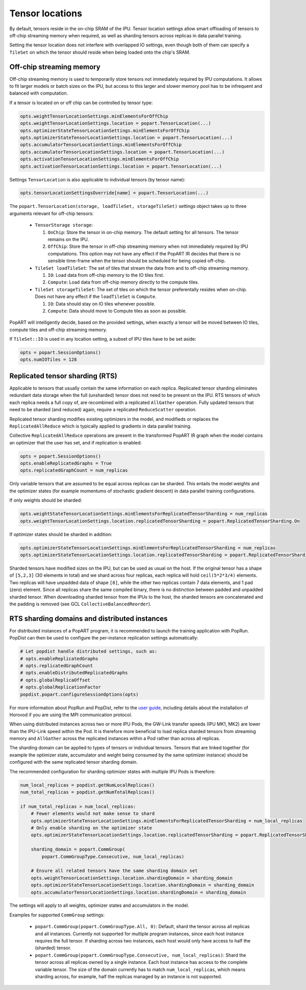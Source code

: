 .. _popart_tensor_locations:

Tensor locations
================

By default, tensors reside in the on-chip SRAM of the IPU. Tensor location
settings allow smart offloading of tensors to off-chip streaming memory when
required, as well as sharding tensors across replicas in data parallel training.

Setting the tensor location does not interfere with overlapped IO settings, even
though both of them can specify a ``TileSet`` on which the tensor should reside
when being loaded onto the chip's SRAM.

Off-chip streaming memory
~~~~~~~~~~~~~~~~~~~~~~~~~

Off-chip streaming memory is used to temporarily store tensors not immediately
required by IPU computations. It allows to fit larger models or batch sizes
on the IPU, but access to this larger and slower memory pool has to be
infrequent and balanced with computation.

If a tensor is located on or off chip can be controlled by tensor type:

.. code-block:: python

  opts.weightTensorLocationSettings.minElementsForOffChip
  opts.weightTensorLocationSettings.location = popart.TensorLocation(...)
  opts.optimizerStateTensorLocationSettings.minElementsForOffChip
  opts.optimizerStateTensorLocationSettings.location = popart.TensorLocation(...)
  opts.accumulatorTensorLocationSettings.minElementsForOffChip
  opts.accumulatorTensorLocationSettings.location = popart.TensorLocation(...)
  opts.activationTensorLocationSettings.minElementsForOffChip
  opts.activationTensorLocationSettings.location = popart.TensorLocation(...)

Settings ``TensorLocation`` is also applicable to individual tensors
(by tensor name):

.. code-block:: python

  opts.tensorLocationSettingsOverride[name] = popart.TensorLocation(...)


The ``popart.TensorLocation(storage, loadTileSet, storageTileSet)`` settings
object takes up to three arguments relevant for off-chip tensors:

  * ``TensorStorage storage``:

    #. ``OnChip``: Store the tensor in on-chip memory. The default setting for
       all tensors. The tensor remains on the IPU.
    #. ``OffChip``: Store the tensor in off-chip streaming memory when not
       immediately required by IPU computations. This option may not have any
       effect if the PopART IR decides that there is no sensible time-frame when
       the tensor should be scheduled for being copied off-chip.

  * ``TileSet loadTileSet``: The set of tiles that stream the data from and to
    off-chip streaming memory.

    #. ``IO``: Load data from off-chip memory to the IO tiles first.
    #. ``Compute``: Load data from off-chip memory directly to the compute tiles.

  * ``TileSet storageTileSet``: The set of tiles on which the tensor preferentally
    resides when on-chip. Does not have any effect if the ``loadTileSet`` is ``Compute``.

    #. ``IO``: Data should stay on IO tiles whenever possible.
    #. ``Compute``: Data should move to Compute tiles as soon as possible.

PopART will intelligently decide, based on the provided settings, when exactly a
tensor will be moved between IO tiles, compute tiles and off-chip streaming
memory.

If ``TileSet::IO`` is used in any location setting, a subset of IPU tiles
have to be set aside:

.. code-block:: python

  opts = popart.SessionOptions()
  opts.numIOTiles = 128

Replicated tensor sharding (RTS)
~~~~~~~~~~~~~~~~~~~~~~~~~~~~~~~~

Applicable to tensors that usually contain the same information on each replica.
Replicated tensor sharding eliminates redundant data storage when the full
(unsharded) tensor does not need to be present on the IPU. RTS tensors of which
each replica needs a full copy of, are recombined with a replicated
``AllGather`` operation. Fully updated tensors that need to be sharded (and
reduced) again, require a replicated ``ReduceScatter`` operation.

Replicated tensor sharding modifies existing optimizers in the model,
and modifieds or replaces the ``ReplicatedAllReduce`` which is typically
applied to gradients in data parallel training.

Collective ``ReplicatedAllReduce`` operations are present in the transformed
PopART IR graph when the model contains an optimizer that the user has set, and
if replication is enabled:

.. code-block:: python

  opts = popart.SessionOptions()
  opts.enableReplicatedGraphs = True
  opts.replicatedGraphCount = num_replicas


Only variable tensors that are assumed to be equal across replicas can be
sharded. This entails the model weights and the optimizer states
(for example momentums of stochastic gradient descent) in data parallel training
configurations.

If only weights should be sharded:

.. code-block:: python

  opts.weightStateTensorLocationSettings.minElementsForReplicatedTensorSharding = num_replicas
  opts.weightTensorLocationSettings.location.replicatedTensorSharding = popart.ReplicatedTensorSharding.On

If optimizer states should be sharded in addition:

.. code-block:: python

  opts.optimizerStateTensorLocationSettings.minElementsForReplicatedTensorSharding = num_replicas
  opts.optimizerStateTensorLocationSettings.location.replicatedTensorSharding = popart.ReplicatedTensorSharding.On

Sharded tensors have modified sizes on the IPU, but can be used as usual on the
host. If the original tensor has a shape of
``[5,2,3]`` (30 elements in total) and we shard across four replicas,
each replica will hold ``ceil(5*2*3/4)`` elements. Two replicas will have
unpadded data of shape ``[8]``, while the other two replicas contain 7 data
elements, and 1 pad (zero) element. Since all replicas share the same compiled
binary, there is no distinction between padded and unpadded sharded tensor.
When downloading sharded tensor from the IPUs to the host, the sharded tensors
are concatenated and the padding is removed
(see GCL ``CollectiveBalancedReorder``).


RTS sharding domains and distributed instances
~~~~~~~~~~~~~~~~~~~~~~~~~~~~~~~~~~~~~~~~~~~~~~

For distributed instances of a PopART program, it is recommended to launch the
training application with PopRun. PopDist can then be used to configure the
per-instance replication settings automatically:

.. code-block:: python

  # Let popdist handle distributed settings, such as:
  # opts.enableReplicatedGraphs
  # opts.replicatedGraphCount
  # opts.enableDistributedReplicatedGraphs
  # opts.globalReplicaOffset
  # opts.globalReplicationFactor
  popdist.popart.configureSessionOptions(opts)

For more information about PopRun and PopDist, refer to the `user guide <https://docs.graphcore.ai/projects/poprun-user-guide/>`__, including details about the installation of Horovod if you are using the MPI communication protocol.

When using distributed instances across two or more IPU Pods, the GW-Link
transfer speeds (IPU MK1, MK2) are lower than the IPU-Link speed within the Pod.
It is therefore more beneficial to load replica sharded tensors from streaming
memory and ``AllGather`` across the replicated instances within a Pod rather
than across all replicas.

The sharding domain can be applied to types of tensors or individual tensors.
Tensors that are linked together (for example the optimizer state,
accumulator and weight being consumed by the same optimizer instance) should
be configured with the same replicated tensor sharding domain.

The recommended configuration for sharding optimizer states with multiple
IPU Pods is therefore:

.. code-block:: python

  num_local_replicas = popdist.getNumLocalReplicas()
  num_total_replicas = popdist.getNumTotalReplicas()

  if num_total_replicas > num_local_replicas:
      # Fewer elements would not make sense to shard
      opts.optimizerStateTensorLocationSettings.minElementsForReplicatedTensorSharding = num_local_replicas
      # Only enable sharding on the optimizer state
      opts.optimizerStateTensorLocationSettings.location.replicatedTensorSharding = popart.ReplicatedTensorSharding.On

      sharding_domain = popart.CommGroup(
          popart.CommGroupType.Consecutive, num_local_replicas)

      # Ensure all related tensors have the same sharding domain set
      opts.weightTensorLocationSettings.location.shardingDomain = sharding_domain
      opts.optimizerStateTensorLocationSettings.location.shardingDomain = sharding_domain
      opts.accumulatorTensorLocationSettings.location.shardingDomain = sharding_domain

The settings will apply to all weights, optimizer states and accumulators in the
model.


Examples for supported ``CommGroup`` settings:

  - ``popart.CommGroup(popart.CommGroupType.All, 0)``:
    Default, shard the tensor across all replicas and all instances. Currently
    not supported for multiple program instances, since each host instance
    requires the full tensor. If sharding across two instances, each host would
    only have access to half the (sharded) tensor.
  - ``popart.CommGroup(popart.CommGroupType.Consecutive, num_local_replicas)``:
    Shard the tensor across all replicas owned by a single instance. Each host
    instance has access to the complete variable tensor. The size of the domain
    currently has to match ``num_local_replicas``, which means sharding across,
    for example, half the replicas managed by an instance is not supported.
